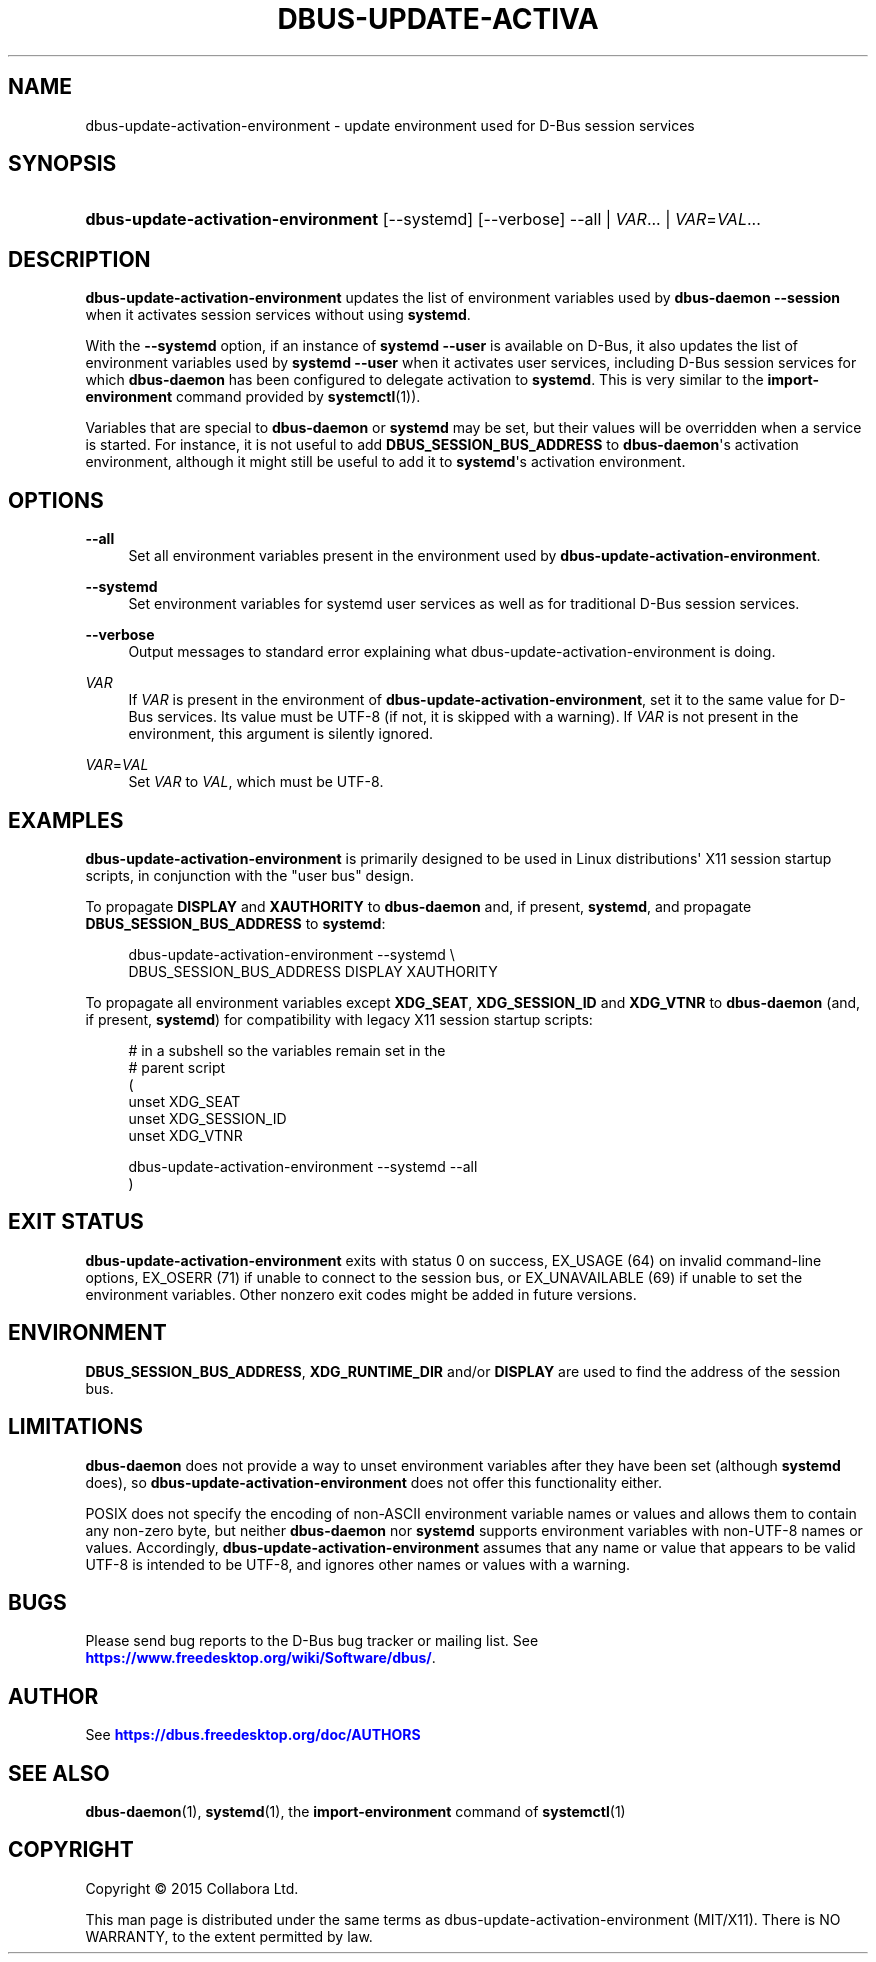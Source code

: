 '\" t
.\"     Title: dbus-update-activation-environment
.\"    Author: [see the "AUTHOR" section]
.\" Generator: DocBook XSL Stylesheets vsnapshot <http://docbook.sf.net/>
.\"      Date: 04/27/2024
.\"    Manual: User Commands
.\"    Source: D-Bus 1.15.6
.\"  Language: English
.\"
.TH "DBUS\-UPDATE\-ACTIVA" "1" "04/27/2024" "D\-Bus 1\&.15\&.6" "User Commands"
.\" -----------------------------------------------------------------
.\" * Define some portability stuff
.\" -----------------------------------------------------------------
.\" ~~~~~~~~~~~~~~~~~~~~~~~~~~~~~~~~~~~~~~~~~~~~~~~~~~~~~~~~~~~~~~~~~
.\" http://bugs.debian.org/507673
.\" http://lists.gnu.org/archive/html/groff/2009-02/msg00013.html
.\" ~~~~~~~~~~~~~~~~~~~~~~~~~~~~~~~~~~~~~~~~~~~~~~~~~~~~~~~~~~~~~~~~~
.ie \n(.g .ds Aq \(aq
.el       .ds Aq '
.\" -----------------------------------------------------------------
.\" * set default formatting
.\" -----------------------------------------------------------------
.\" disable hyphenation
.nh
.\" disable justification (adjust text to left margin only)
.ad l
.\" -----------------------------------------------------------------
.\" * MAIN CONTENT STARTS HERE *
.\" -----------------------------------------------------------------
.SH "NAME"
dbus-update-activation-environment \- update environment used for D\-Bus session services
.SH "SYNOPSIS"
.HP \w'\fBdbus\-update\-activation\-environment\fR\ 'u
\fBdbus\-update\-activation\-environment\fR [\-\-systemd] [\-\-verbose] \-\-all | \fIVAR\fR... | \fIVAR\fR=\fIVAL\fR... 
.SH "DESCRIPTION"
.PP
\fBdbus\-update\-activation\-environment\fR
updates the list of environment variables used by
\fBdbus\-daemon \-\-session\fR
when it activates session services without using
\fBsystemd\fR\&.
.PP
With the
\fB\-\-systemd\fR
option, if an instance of
\fBsystemd \-\-user\fR
is available on D\-Bus, it also updates the list of environment variables used by
\fBsystemd \-\-user\fR
when it activates user services, including D\-Bus session services for which
\fBdbus\-daemon\fR
has been configured to delegate activation to
\fBsystemd\fR\&. This is very similar to the
\fBimport\-environment\fR
command provided by
\fBsystemctl\fR(1))\&.
.PP
Variables that are special to
\fBdbus\-daemon\fR
or
\fBsystemd\fR
may be set, but their values will be overridden when a service is started\&. For instance, it is not useful to add
\fBDBUS_SESSION_BUS_ADDRESS\fR
to
\fBdbus\-daemon\fR\*(Aqs activation environment, although it might still be useful to add it to
\fBsystemd\fR\*(Aqs activation environment\&.
.SH "OPTIONS"
.PP
\fB\-\-all\fR
.RS 4
Set all environment variables present in the environment used by
\fBdbus\-update\-activation\-environment\fR\&.
.RE
.PP
\fB\-\-systemd\fR
.RS 4
Set environment variables for systemd user services as well as for traditional D\-Bus session services\&.
.RE
.PP
\fB\-\-verbose\fR
.RS 4
Output messages to standard error explaining what dbus\-update\-activation\-environment is doing\&.
.RE
.PP
\fIVAR\fR
.RS 4
If
\fIVAR\fR
is present in the environment of
\fBdbus\-update\-activation\-environment\fR, set it to the same value for D\-Bus services\&. Its value must be UTF\-8 (if not, it is skipped with a warning)\&. If
\fIVAR\fR
is not present in the environment, this argument is silently ignored\&.
.RE
.PP
\fIVAR\fR=\fIVAL\fR
.RS 4
Set
\fIVAR\fR
to
\fIVAL\fR, which must be UTF\-8\&.
.RE
.SH "EXAMPLES"
.PP
\fBdbus\-update\-activation\-environment\fR
is primarily designed to be used in Linux distributions\*(Aq X11 session startup scripts, in conjunction with the "user bus" design\&.
.PP
To propagate
\fBDISPLAY\fR
and
\fBXAUTHORITY\fR
to
\fBdbus\-daemon\fR
and, if present,
\fBsystemd\fR, and propagate
\fBDBUS_SESSION_BUS_ADDRESS\fR
to
\fBsystemd\fR:
.sp
.if n \{\
.RS 4
.\}
.nf
        dbus\-update\-activation\-environment \-\-systemd \e
            DBUS_SESSION_BUS_ADDRESS DISPLAY XAUTHORITY
      
.fi
.if n \{\
.RE
.\}
.PP
To propagate all environment variables except
\fBXDG_SEAT\fR,
\fBXDG_SESSION_ID\fR
and
\fBXDG_VTNR\fR
to
\fBdbus\-daemon\fR
(and, if present,
\fBsystemd\fR) for compatibility with legacy X11 session startup scripts:
.sp
.if n \{\
.RS 4
.\}
.nf
        # in a subshell so the variables remain set in the
        # parent script
        (
          unset XDG_SEAT
          unset XDG_SESSION_ID
          unset XDG_VTNR

          dbus\-update\-activation\-environment \-\-systemd \-\-all
        )
      
.fi
.if n \{\
.RE
.\}
.sp
.SH "EXIT STATUS"
.PP
\fBdbus\-update\-activation\-environment\fR
exits with status 0 on success, EX_USAGE (64) on invalid command\-line options, EX_OSERR (71) if unable to connect to the session bus, or EX_UNAVAILABLE (69) if unable to set the environment variables\&. Other nonzero exit codes might be added in future versions\&.
.SH "ENVIRONMENT"
.PP
\fBDBUS_SESSION_BUS_ADDRESS\fR,
\fBXDG_RUNTIME_DIR\fR
and/or
\fBDISPLAY\fR
are used to find the address of the session bus\&.
.SH "LIMITATIONS"
.PP
\fBdbus\-daemon\fR
does not provide a way to unset environment variables after they have been set (although
\fBsystemd\fR
does), so
\fBdbus\-update\-activation\-environment\fR
does not offer this functionality either\&.
.PP
POSIX does not specify the encoding of non\-ASCII environment variable names or values and allows them to contain any non\-zero byte, but neither
\fBdbus\-daemon\fR
nor
\fBsystemd\fR
supports environment variables with non\-UTF\-8 names or values\&. Accordingly,
\fBdbus\-update\-activation\-environment\fR
assumes that any name or value that appears to be valid UTF\-8 is intended to be UTF\-8, and ignores other names or values with a warning\&.
.SH "BUGS"
.PP
Please send bug reports to the D\-Bus bug tracker or mailing list\&. See
\m[blue]\fBhttps://www\&.freedesktop\&.org/wiki/Software/dbus/\fR\m[]\&.
.SH "AUTHOR"
.PP
See
\m[blue]\fBhttps://dbus\&.freedesktop\&.org/doc/AUTHORS\fR\m[]
.SH "SEE ALSO"
.PP
\fBdbus-daemon\fR(1),
\fBsystemd\fR(1), the
\fBimport\-environment\fR
command of
\fBsystemctl\fR(1)
.SH "COPYRIGHT"
.br
Copyright \(co 2015 Collabora Ltd.
.br
.PP
This man page is distributed under the same terms as dbus\-update\-activation\-environment (MIT/X11)\&. There is NO WARRANTY, to the extent permitted by law\&.
.sp
